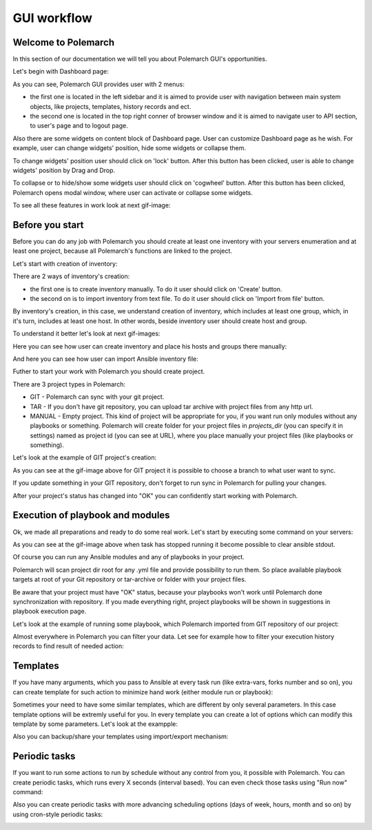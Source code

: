 GUI workflow
==============

Welcome to Polemarch
--------------------

In this section of our documentation we will tell you about Polemarch GUI's opportunities.

Let's begin with Dashboard page:

.. image:: gui_png/dashboard-1.png

As you can see, Polemarch GUI provides user with 2 menus:

* the first one is located in the left sidebar and it is aimed
  to provide user with navigation between main system objects, like projects, templates, history records and ect.

* the second one is located in the top right conner of browser window and it is aimed
  to navigate user to API section, to user's page and to logout page.

Also there are some widgets on content block of Dashboard page. User can customize Dashboard page as he wish.
For example, user can change widgets' position, hide some widgets or collapse them.

To change widgets' position user should click on 'lock' button. After this button has been clicked,
user is able to change widgets' position by Drag and Drop.

To collapse or to hide/show some widgets user should click on 'cogwheel' button. After this button has been clicked,
Polemarch opens modal window, where user can activate or collapse some widgets.

To see all these features in work look at next gif-image:

.. image:: gui_gif1/dashboard-1.gif



Before you start
----------------

Before you can do any job with Polemarch you should create at least one
inventory with your servers enumeration and at least one project, because all
Polemarch's functions are linked to the project.

Let's start with creation of inventory:

.. image:: gui_png/inventories_page.png

There are 2 ways of inventory's creation:

* the first one is to create inventory manually. To do it user should click on 'Create' button.

* the second on is to import inventory from text file. To do it user should click on 'Import from file' button.

By inventory's creation, in this case, we understand creation of inventory, which includes at least one group,
which, in it's turn, includes at least one host. In other words, beside inventory user should create host and group.

To understand it better let's look at next gif-images:

Here you can see how user can create inventory and place his hosts and groups there manually:

.. image:: gui_gif1/create_inventory_manually.gif

And here you can see how user can import Ansible inventory file:

.. image:: gui_gif1/import_inventory.gif

Futher to start your work with Polemarch you should create project.

There are 3 project types in Polemarch:

* GIT - Polemarch can sync with your git project.

* TAR - If you don't have git repository, you can upload tar archive with project files
  from any http url.

* MANUAL - Empty project. This kind of project will be appropriate for you,
  if you want run only modules without any playbooks or something. Polemarch will
  create folder for your project files in `projects_dir` (you can specify it
  in settings) named as project id (you can see at URL), where you
  place manually your project files (like playbooks or something).

Let's look at the example of GIT project's creation:

.. image:: gui_gif1/create_git_project.gif

As you can see at the gif-image above for GIT project
it is possible to choose a branch to what user want to sync.

If you update something in your GIT repository, don't forget to run sync in
Polemarch for pulling your changes.

After your project's status has changed into "OK" you can confidently start working with Polemarch.

Execution of playbook and modules
---------------------------------

Ok, we made all preparations and ready to do some real work. Let's start by
executing some command on your servers:

.. image:: gui_gif1/run_shell_command.gif

As you can see at the gif-image above
when task has stopped running it become possible to clear ansible stdout.

Of course you can run any Ansible modules and any of playbooks in your project.

Polemarch will scan project dir root for any .yml file and provide possibility
to run them. So place available playbook targets at root of your Git repository
or tar-archive or folder with your project files.

Be aware that your project must have "OK" status, because your
playbooks won't work until Polemarch done synchronization with repository.
If you made everything right, project playbooks will be shown in suggestions
in playbook execution page.

Let's look at the example of running some playbook, which Polemarch imported from GIT repository
of our project:

.. image:: gui_gif1/running_playbook.gif

Almost everywhere in Polemarch you can filter your data. Let see for example
how to filter your execution history records to find result of needed action:

.. image:: gui_gif1/history_search.gif

Templates
---------

If you have many arguments, which you pass to Ansible at every task run (like
extra-vars, forks number and so on), you can create template for such action
to minimize hand work (either module run or playbook):

.. image:: gui_gif1/create_template.gif

Sometimes your need to have some similar templates, which are different by only several parameters.
In this case template options will be extremly useful for you. In every template you can create
a lot of options which can modify this template by some parameters. Let's look at the exampple:

.. image:: gui_gif1/create_template_option.gif


Also you can backup/share your templates using import/export mechanism:

.. image:: gui_gif/import_template.gif

Periodic tasks
--------------

If you want to run some actions to run by schedule without any control from
you, it possible with Polemarch. You can create periodic tasks, which runs
every X seconds (interval based). You can even check those tasks using
"Run now" command:

.. image:: gui_gif/ptask_module_interval.gif

Also you can create periodic tasks with more advancing scheduling options
(days of week, hours, month and so on) by using cron-style periodic tasks:

.. image:: gui_gif/ptask_playbook_cron.gif
